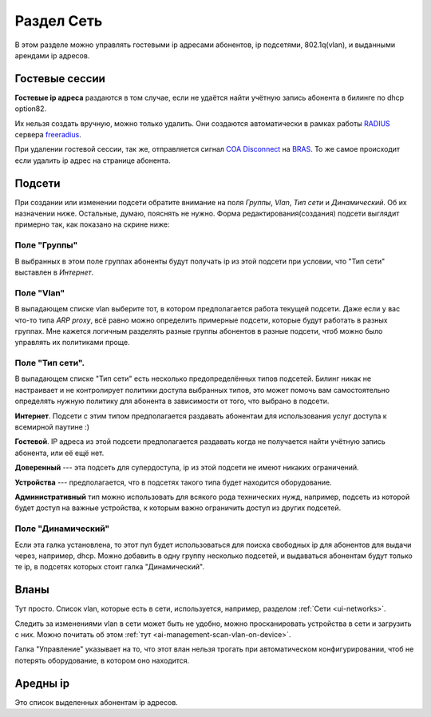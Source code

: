 Раздел Сеть
=============

В этом разделе можно управлять гостевыми ip адресами абонентов,
ip подсетями, 802.1q(vlan), и выданными арендами ip адресов.

Гостевые сессии
----------------

**Гостевые ip адреса** раздаются в том случае, если не удаётся найти
учётную запись абонента в билинге по dhcp option82.

Их нельзя создать вручную, можно только удалить. Они создаются автоматически
в рамках работы `RADIUS <https://ru.wikipedia.org/wiki/RADIUS>`_ сервера
`freeradius <https://freeradius.org/>`_.

При удалении гостевой сессии, так же, отправляется сигнал
`COA Disconnect <https://wiki.freeradius.org/protocol/Disconnect-Messages>`_
на `BRAS <https://en.wikipedia.org/wiki/Broadband_remote_access_server>`_.
То же самое происходит если удалить ip адрес на странице абонента.

.. _ui-networks:
Подсети
--------

При создании или изменении подсети обратите внимание на поля *Группы*, *Vlan*, *Тип сети*
и *Динамический*. Об их назначении ниже. Остальные, думаю, пояснять не нужно.
Форма редактирования(создания) подсети выглядит примерно так, как показано на
скрине ниже:

.. figure:: ../assets/network_form.png
    :align: center
    :alt: network_form.png


Поле "Группы"
``````````````
В выбранных в этом поле группах абоненты будут получать ip из этой подсети
при условии, что "Тип сети" выставлен в *Интернет*.

Поле "Vlan"
````````````
В выпадающем списке vlan выберите тот, в котором предполагается работа
текущей подсети. Даже если у вас что-то типа *ARP proxy*, всё равно можно
определить примерные подсети, которые будут работать в разных группах.
Мне кажется логичным разделять разные группы абонентов в разные подсети,
чтоб можно было управлять их политиками проще.

Поле "Тип сети".
`````````````````
В выпадающем списке "Тип сети" есть несколько предопределённых типов подсетей.
Билинг никак не настраивает и не контролирует политики доступа выбранных типов,
это может помочь вам самостоятельно определять нужную политику для абонента
в зависимости от того, что выбрано в подсети.

**Интернет**. Подсети с этим типом предполагается раздавать абонентам для
использования услуг доступа к всемирной паутине :)

**Гостевой**. IP адреса из этой подсети предполагается раздавать когда
не получается найти учётную запись абонента, или её ещё нет.

**Доверенный** --- эта подсеть для супердоступа, ip из этой подсети
не имеют никаких ограничений.

**Устройства** --- предполагается, что в подсетях такого типа будет находится
оборудование.

**Административный** тип можно использовать для всякого рода технических нужд,
например, подсеть из которой будет доступ на важные устройства, к которым важно
ограничить доступ из других подсетей.

Поле "Динамический"
````````````````````
Если эта галка установлена, то этот пул будет использоваться для поиска свободных
ip для абонентов для выдачи через, например, dhcp.
Можно добавить в одну группу несколько подсетей, и выдаваться абонентам будут только
те ip, в подсетях которых стоит галка "Динамический".

Вланы
------
Тут просто. Список vlan, которые есть в сети, используется, например, разделом
:ref:`Сети <ui-networks>`.

Следить за изменениями vlan в сети может быть не удобно, можно просканировать
устройства в сети и загрузить с них. Можно почитать об этом
:ref:`тут <ai-management-scan-vlan-on-device>`.

Галка "Управление" указывает на то, что этот влан нельзя трогать при
автоматическом конфигурировании, чтоб не потерять оборудование, в котором оно находится.

Аредны ip
----------
Это список выделенных абонентам ip адресов.
